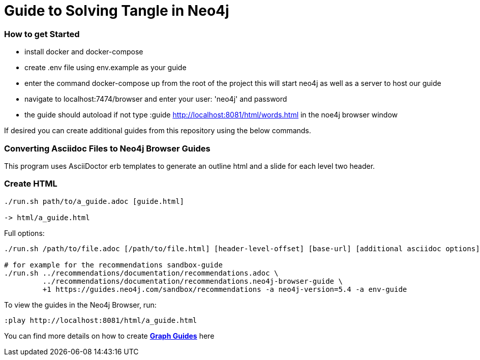= Guide to Solving Tangle in Neo4j

=== How to get Started

* install docker and docker-compose

* create .env file using env.example as your guide

* enter the command docker-compose up from the root of the project this will start neo4j as well as a server to host our guide

* navigate to localhost:7474/browser and enter your user: 'neo4j' and password

* the guide should autoload if not type :guide http://localhost:8081/html/words.html in the noe4j browser window

If desired you can create additional guides from this repository using the below commands.

=== Converting Asciidoc Files to Neo4j Browser Guides

This program uses AsciiDoctor erb templates to generate an outline html and a slide for each level two header.

=== Create HTML

----
./run.sh path/to/a_guide.adoc [guide.html]

-> html/a_guide.html
----

Full options:

[source,shell]
----
./run.sh /path/to/file.adoc [/path/to/file.html] [header-level-offset] [base-url] [additional asciidoc options]

# for example for the recommendations sandbox-guide
./run.sh ../recommendations/documentation/recommendations.adoc \
         ../recommendations/documentation/recommendations.neo4j-browser-guide \
         +1 https://guides.neo4j.com/sandbox/recommendations -a neo4j-version=5.4 -a env-guide
----

To view the guides in the Neo4j Browser, run:

----
:play http://localhost:8081/html/a_guide.html
----

You can find more details on how to create https://portal.graphgist.org/graph_gists[*Graph Guides*^] here
